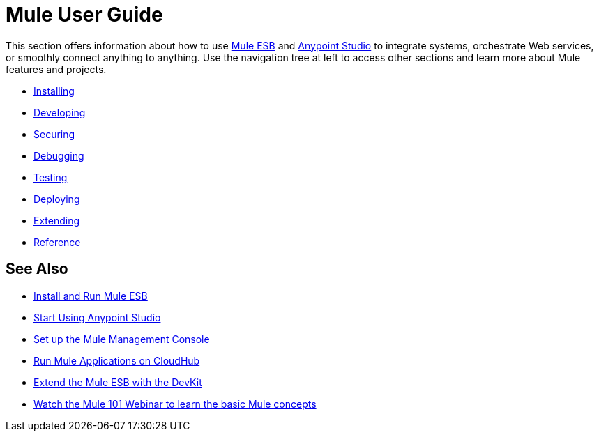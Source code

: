 = Mule User Guide

This section offers information about how to use link:https://www.mulesoft.org/what-mule-esb[Mule ESB] and link:/mule-fundamentals/v/3.7/anypoint-studio-essentials[Anypoint Studio] to integrate systems, orchestrate Web services, or smoothly connect anything to anything. Use the navigation tree at left to access other sections and learn more about Mule features and projects.

* link:/mule-user-guide/v/3.8-m1/installing[Installing]
* link:/mule-user-guide/v/3.8-m1/developing[Developing]
* link:/mule-user-guide/v/3.8-m1/securing[Securing]
* link:/mule-user-guide/v/3.8-m1/debugging[Debugging]
* link:/mule-user-guide/v/3.8-m1/testing[Testing]
* link:/mule-user-guide/v/3.8-m1/deploying[Deploying]
* link:/mule-user-guide/v/3.8-m1/extending[Extending]
* link:/mule-user-guide/v/3.8-m1/reference[Reference]

== See Also

* link:/mule-user-guide/v/3.8-m1/installing[Install and Run Mule ESB]
* link:/mule-fundamentals/v/3.7/first-30-minutes-with-mule[Start Using Anypoint Studio] 
* link:/mule-management-console/v/3.7/setting-up-mmc[Set up the Mule Management Console]
* link:/runtime-manager/cloudhub[Run Mule Applications on CloudHub]
* link:/anypoint-connector-devkit/v/3.7[Extend the Mule ESB with the DevKit]
* link:http://www.mulesoft.com/webinars/esb/mule-101-intro-to-mule[Watch the Mule 101 Webinar to learn the basic Mule concepts]
